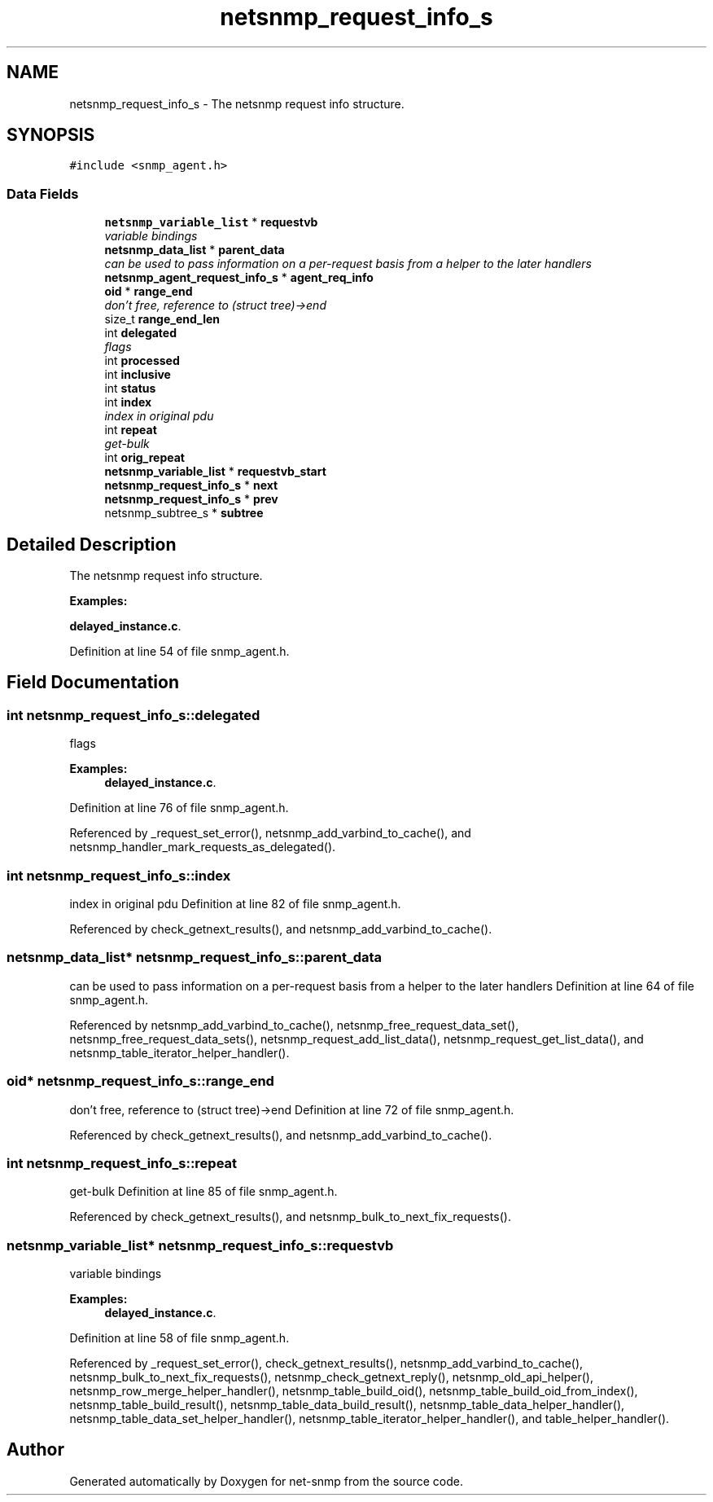 .TH "netsnmp_request_info_s" 3 "6 Jun 2004" "net-snmp" \" -*- nroff -*-
.ad l
.nh
.SH NAME
netsnmp_request_info_s \- The netsnmp request info structure.  

.PP
.SH SYNOPSIS
.br
.PP
\fC#include <snmp_agent.h>\fP
.PP
.SS "Data Fields"

.in +1c
.ti -1c
.RI "\fBnetsnmp_variable_list\fP * \fBrequestvb\fP"
.br
.RI "\fIvariable bindings \fP"
.ti -1c
.RI "\fBnetsnmp_data_list\fP * \fBparent_data\fP"
.br
.RI "\fIcan be used to pass information on a per-request basis from a helper to the later handlers \fP"
.ti -1c
.RI "\fBnetsnmp_agent_request_info_s\fP * \fBagent_req_info\fP"
.br
.ti -1c
.RI "\fBoid\fP * \fBrange_end\fP"
.br
.RI "\fIdon't free, reference to (struct tree)->end \fP"
.ti -1c
.RI "size_t \fBrange_end_len\fP"
.br
.ti -1c
.RI "int \fBdelegated\fP"
.br
.RI "\fIflags \fP"
.ti -1c
.RI "int \fBprocessed\fP"
.br
.ti -1c
.RI "int \fBinclusive\fP"
.br
.ti -1c
.RI "int \fBstatus\fP"
.br
.ti -1c
.RI "int \fBindex\fP"
.br
.RI "\fIindex in original pdu \fP"
.ti -1c
.RI "int \fBrepeat\fP"
.br
.RI "\fIget-bulk \fP"
.ti -1c
.RI "int \fBorig_repeat\fP"
.br
.ti -1c
.RI "\fBnetsnmp_variable_list\fP * \fBrequestvb_start\fP"
.br
.ti -1c
.RI "\fBnetsnmp_request_info_s\fP * \fBnext\fP"
.br
.ti -1c
.RI "\fBnetsnmp_request_info_s\fP * \fBprev\fP"
.br
.ti -1c
.RI "netsnmp_subtree_s * \fBsubtree\fP"
.br
.in -1c
.SH "Detailed Description"
.PP 
The netsnmp request info structure. 
.PP
\fBExamples: \fP
.in +1c
.PP
\fBdelayed_instance.c\fP.
.PP
Definition at line 54 of file snmp_agent.h.
.SH "Field Documentation"
.PP 
.SS "int \fBnetsnmp_request_info_s::delegated\fP"
.PP
flags 
.PP
\fBExamples: \fP
.in +1c
\fBdelayed_instance.c\fP.
.PP
Definition at line 76 of file snmp_agent.h.
.PP
Referenced by _request_set_error(), netsnmp_add_varbind_to_cache(), and netsnmp_handler_mark_requests_as_delegated().
.SS "int \fBnetsnmp_request_info_s::index\fP"
.PP
index in original pdu Definition at line 82 of file snmp_agent.h.
.PP
Referenced by check_getnext_results(), and netsnmp_add_varbind_to_cache().
.SS "\fBnetsnmp_data_list\fP* \fBnetsnmp_request_info_s::parent_data\fP"
.PP
can be used to pass information on a per-request basis from a helper to the later handlers Definition at line 64 of file snmp_agent.h.
.PP
Referenced by netsnmp_add_varbind_to_cache(), netsnmp_free_request_data_set(), netsnmp_free_request_data_sets(), netsnmp_request_add_list_data(), netsnmp_request_get_list_data(), and netsnmp_table_iterator_helper_handler().
.SS "\fBoid\fP* \fBnetsnmp_request_info_s::range_end\fP"
.PP
don't free, reference to (struct tree)->end Definition at line 72 of file snmp_agent.h.
.PP
Referenced by check_getnext_results(), and netsnmp_add_varbind_to_cache().
.SS "int \fBnetsnmp_request_info_s::repeat\fP"
.PP
get-bulk Definition at line 85 of file snmp_agent.h.
.PP
Referenced by check_getnext_results(), and netsnmp_bulk_to_next_fix_requests().
.SS "\fBnetsnmp_variable_list\fP* \fBnetsnmp_request_info_s::requestvb\fP"
.PP
variable bindings 
.PP
\fBExamples: \fP
.in +1c
\fBdelayed_instance.c\fP.
.PP
Definition at line 58 of file snmp_agent.h.
.PP
Referenced by _request_set_error(), check_getnext_results(), netsnmp_add_varbind_to_cache(), netsnmp_bulk_to_next_fix_requests(), netsnmp_check_getnext_reply(), netsnmp_old_api_helper(), netsnmp_row_merge_helper_handler(), netsnmp_table_build_oid(), netsnmp_table_build_oid_from_index(), netsnmp_table_build_result(), netsnmp_table_data_build_result(), netsnmp_table_data_helper_handler(), netsnmp_table_data_set_helper_handler(), netsnmp_table_iterator_helper_handler(), and table_helper_handler().

.SH "Author"
.PP 
Generated automatically by Doxygen for net-snmp from the source code.
